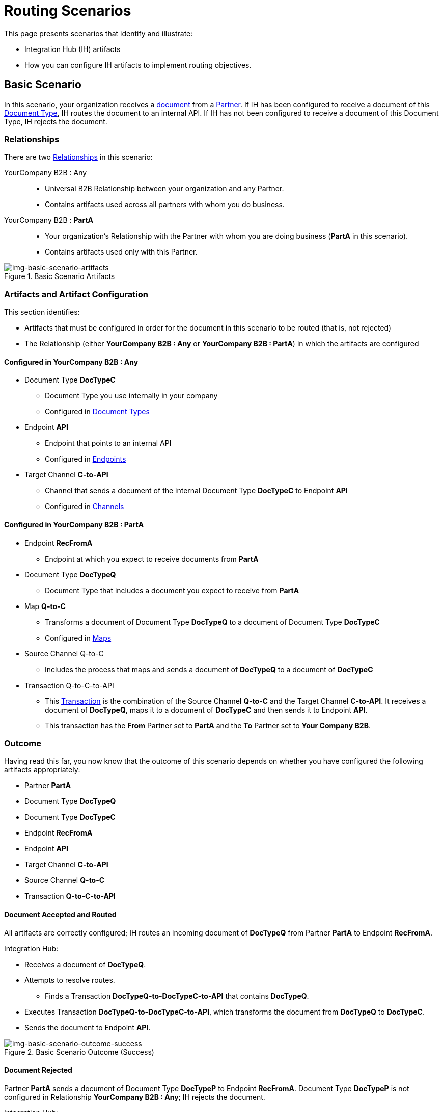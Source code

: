 = Routing Scenarios

This page presents scenarios that identify and illustrate:

* Integration Hub (IH) artifacts
* How you can configure IH artifacts to implement routing objectives.

== Basic Scenario

In this scenario, your organization receives a xref:glossary#sectd[document] from a xref:glossary#sectp[Partner]. 
If IH has been configured to receive a document of this xref:glossary#sectd[Document Type], IH routes the document to an internal API. 
If IH has not been configured to receive a document of this Document Type, IH rejects the document. 


=== Relationships

There are two xref:glossary#sectr[Relationships] in this scenario:

YourCompany B2B : Any::
* Universal B2B Relationship between your organization and any Partner.
* Contains artifacts used across all partners with whom you do business.
YourCompany B2B : *PartA*::
* Your organization's Relationship with the Partner with whom you are doing business (*PartA* in this scenario).
* Contains artifacts used only with this Partner.

[[img-basic-scenario-artifacts]]

image::basic-scenario-artifacts.png[img-basic-scenario-artifacts, title="Basic Scenario Artifacts"]


=== Artifacts and Artifact Configuration 

This section identifies:

* Artifacts that must be configured in order for the document in this scenario to be routed (that is, not rejected)
* The Relationship (either *YourCompany B2B : Any* or *YourCompany B2B : PartA*) in which the artifacts are configured

==== Configured in *YourCompany B2B : Any*

* Document Type *DocTypeC*

** Document Type you use internally in your company
** Configured in xref:document-types[Document Types]  

* Endpoint *API*
** Endpoint that points to an internal API
** Configured in xref:endpoints[Endpoints] 

* Target Channel *C-to-API*
** Channel that sends a document of the internal Document Type *DocTypeC* to Endpoint *API*
** Configured in xref:channels[Channels] 


==== Configured in YourCompany B2B : PartA

* Endpoint *RecFromA*
** Endpoint at which you expect to receive documents from *PartA*

* Document Type *DocTypeQ*
** Document Type that includes a document you expect to receive from *PartA*

* Map *Q-to-C*
** Transforms a document of Document Type *DocTypeQ* to a document of Document Type *DocTypeC*
** Configured in xref:maps[Maps]


* Source Channel Q-to-C

** Includes the process that maps and sends a document of *DocTypeQ* to a document of *DocTypeC*

* Transaction Q-to-C-to-API

** This xref:glossary#sectt[Transaction] is the combination of the Source Channel *Q-to-C* and the Target Channel *C-to-API*.
It receives a document of *DocTypeQ*, maps it to a document of *DocTypeC* and then sends it to Endpoint *API*. 
** This transaction has the *From* Partner set to *PartA* and the *To* Partner set to *Your Company B2B*.


=== Outcome

Having read this far, you now know that the outcome of this scenario depends on whether you have configured the following artifacts appropriately:

* Partner *PartA*
* Document Type *DocTypeQ*
* Document Type *DocTypeC*
* Endpoint *RecFromA*
* Endpoint *API*
* Target Channel *C-to-API*
* Source Channel *Q-to-C*
* Transaction *Q-to-C-to-API*





==== Document Accepted and Routed

All artifacts are correctly configured; IH routes an incoming document of *DocTypeQ* from Partner *PartA* to Endpoint *RecFromA*.

Integration Hub:

* Receives a document of *DocTypeQ*.
* Attempts to resolve routes.
** Finds a Transaction *DocTypeQ-to-DocTypeC-to-API* that contains *DocTypeQ*.
* Executes Transaction *DocTypeQ-to-DocTypeC-to-API*, which transforms the document from *DocTypeQ* to *DocTypeC*.
* Sends the document to Endpoint *API*.

[[img-basic-scenario-outcome-success]]

image::basic-scenario-outcome-success.png[img-basic-scenario-outcome-success, title="Basic Scenario Outcome (Success)"]


==== Document Rejected

Partner *PartA* sends a document of Document Type *DocTypeP* to Endpoint *RecFromA*. 
Document Type *DocTypeP* is not configured in Relationship *YourCompany B2B : Any*; IH rejects the document. 

Integration Hub:

* Receives incoming document.
* Attempts to resolve Routes.
* Does not find a corresponding Transaction.
* Rejects the document.

[[img-basic-scenario-outcome-rejection]]

image::basic-scenario-outcome-rejection.png[img-basic-scenario-outcome-rejection, title="Basic Scenario Outcome (Rejection)"]

